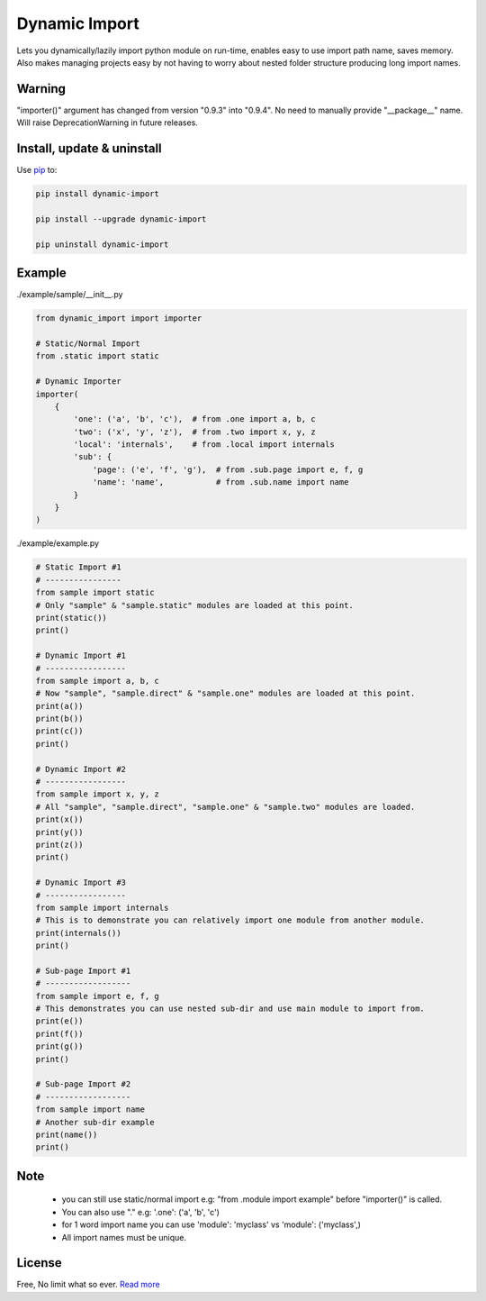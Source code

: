 Dynamic Import
==============

Lets you dynamically/lazily import python module on run-time, enables easy to use import path name, saves memory. Also makes managing projects easy by not having to worry about nested folder structure producing long import names.


Warning
-------
"importer()" argument has changed from version "0.9.3" into "0.9.4". No need to manually provide "__package__" name. Will raise DeprecationWarning in future releases.


Install, update & uninstall
---------------------------

Use `pip`_ to:

.. code-block:: text

    pip install dynamic-import

    pip install --upgrade dynamic-import

    pip uninstall dynamic-import


Example
-------

./example/sample/__init__.py

.. code-block:: python
    
    from dynamic_import import importer

    # Static/Normal Import
    from .static import static

    # Dynamic Importer
    importer(
        {
            'one': ('a', 'b', 'c'),  # from .one import a, b, c
            'two': ('x', 'y', 'z'),  # from .two import x, y, z
            'local': 'internals',    # from .local import internals
            'sub': {
                'page': ('e', 'f', 'g'),  # from .sub.page import e, f, g
                'name': 'name',           # from .sub.name import name
            }
        }
    )

./example/example.py

.. code-block:: python

    # Static Import #1
    # ----------------
    from sample import static
    # Only "sample" & "sample.static" modules are loaded at this point.
    print(static())
    print()

    # Dynamic Import #1
    # -----------------
    from sample import a, b, c
    # Now "sample", "sample.direct" & "sample.one" modules are loaded at this point.
    print(a())
    print(b())
    print(c())
    print()

    # Dynamic Import #2
    # -----------------
    from sample import x, y, z
    # All "sample", "sample.direct", "sample.one" & "sample.two" modules are loaded.
    print(x())
    print(y())
    print(z())
    print()

    # Dynamic Import #3
    # -----------------
    from sample import internals
    # This is to demonstrate you can relatively import one module from another module.
    print(internals())
    print()

    # Sub-page Import #1
    # ------------------
    from sample import e, f, g
    # This demonstrates you can use nested sub-dir and use main module to import from.
    print(e())
    print(f())
    print(g())
    print()

    # Sub-page Import #2
    # ------------------
    from sample import name
    # Another sub-dir example
    print(name())
    print()


Note
----
    - you can still use static/normal import e.g: "from .module import example" before "importer()" is called.
    - You can also use "." e.g: '.one': ('a', 'b', 'c')
    - for 1 word import name you can use 'module': 'myclass' vs 'module': ('myclass',)
    - All import names must be unique.


License
-------
Free, No limit what so ever. `Read more`_


.. TODO
.. ----
    - Add multi-dimensional dictionary to module naming convention. Done, local testing.
    - Remove "__package__" attribute from importer(), should be automatic!. Done, local testing.

.. _pip: https://pip.pypa.io/en/stable/quickstart/
.. _Read more: https://github.com/YoSTEALTH/Dynamic-Import/blob/master/LICENSE.txt

